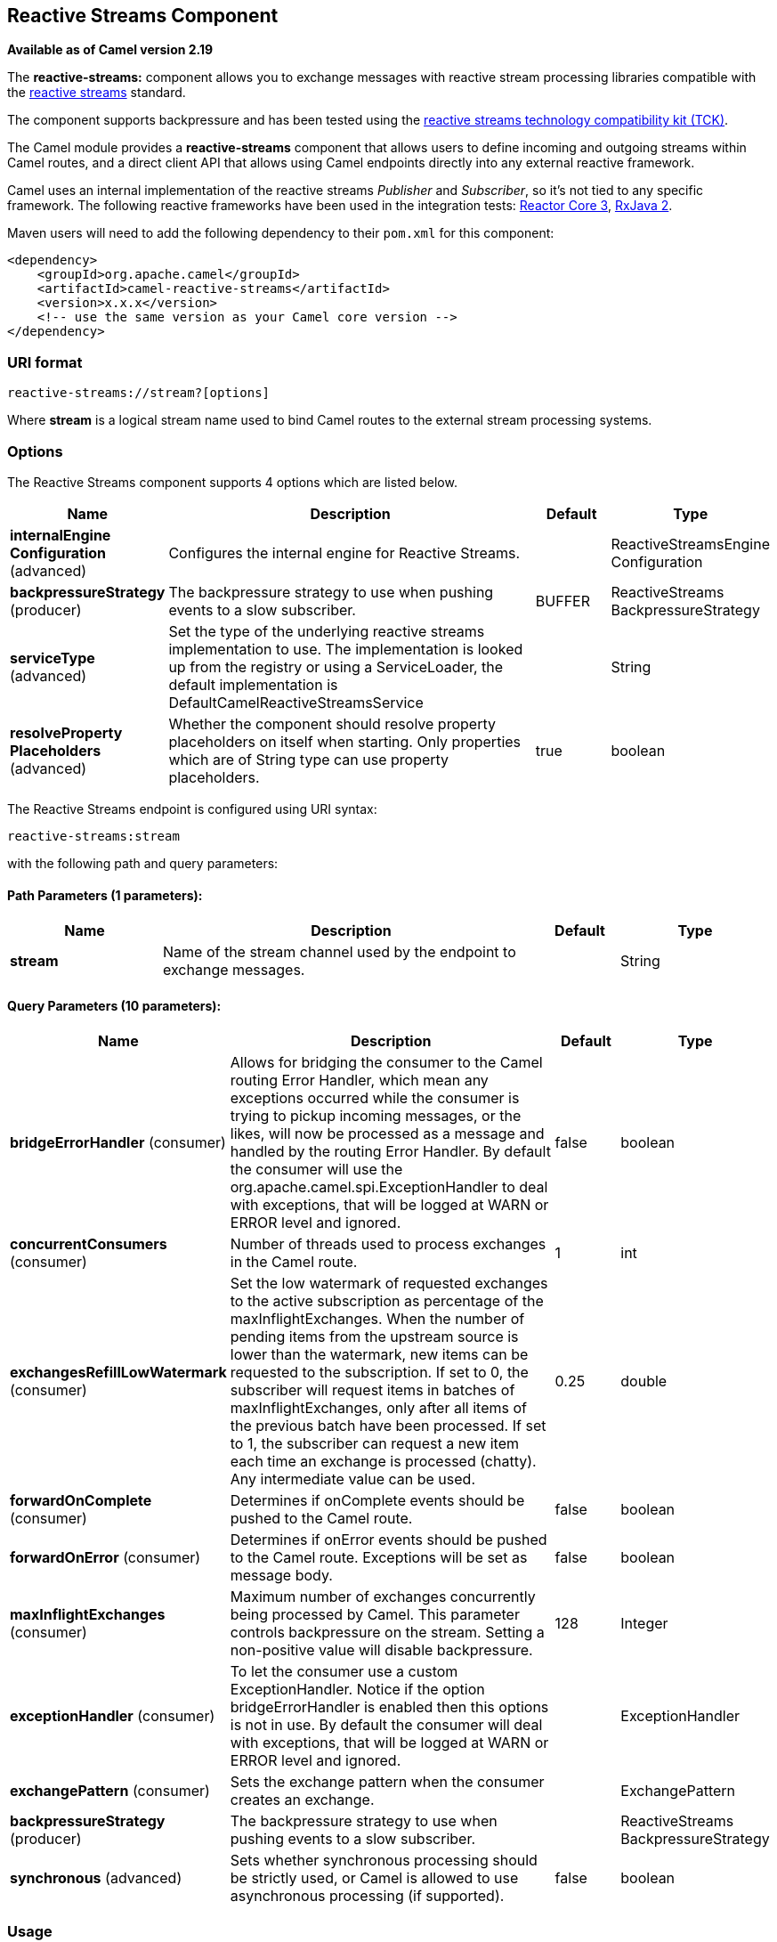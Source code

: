 [[reactive-streams-component]]
== Reactive Streams Component

*Available as of Camel version 2.19*

The *reactive-streams:* component allows you to exchange messages with reactive
stream processing libraries compatible with the
http://www.reactive-streams.org/[reactive streams] standard.

The component supports backpressure and has been tested using the https://github.com/reactive-streams/reactive-streams-jvm/tree/master/tck[reactive streams technology
compatibility kit (TCK)].

The Camel module provides a *reactive-streams* component that allows users to define incoming and
outgoing streams within Camel routes, and a direct client API that allows using Camel endpoints
 directly into any external reactive framework.

Camel uses an internal implementation of the reactive streams
 _Publisher_ and _Subscriber_, so it's not tied to any specific framework.
The following reactive frameworks have been used in the integration tests: https://github.com/reactor/reactor-core[Reactor Core 3], https://github.com/ReactiveX/RxJava[RxJava 2].

Maven users will need to add the following dependency to their `pom.xml`
for this component:

[source,xml]
------------------------------------------------------------
<dependency>
    <groupId>org.apache.camel</groupId>
    <artifactId>camel-reactive-streams</artifactId>
    <version>x.x.x</version>
    <!-- use the same version as your Camel core version -->
</dependency>
------------------------------------------------------------

### URI format

[source,java]
-------------------------------------------------
reactive-streams://stream?[options]
-------------------------------------------------

Where *stream* is a logical stream name used to bind Camel routes to the
external stream processing systems.

### Options


// component options: START
The Reactive Streams component supports 4 options which are listed below.



[width="100%",cols="2,5,^1,2",options="header"]
|===
| Name | Description | Default | Type
| *internalEngine Configuration* (advanced) | Configures the internal engine for Reactive Streams. |  | ReactiveStreamsEngine Configuration
| *backpressureStrategy* (producer) | The backpressure strategy to use when pushing events to a slow subscriber. | BUFFER | ReactiveStreams BackpressureStrategy
| *serviceType* (advanced) | Set the type of the underlying reactive streams implementation to use. The implementation is looked up from the registry or using a ServiceLoader, the default implementation is DefaultCamelReactiveStreamsService |  | String
| *resolveProperty Placeholders* (advanced) | Whether the component should resolve property placeholders on itself when starting. Only properties which are of String type can use property placeholders. | true | boolean
|===
// component options: END





// endpoint options: START
The Reactive Streams endpoint is configured using URI syntax:

----
reactive-streams:stream
----

with the following path and query parameters:

==== Path Parameters (1 parameters):

[width="100%",cols="2,5,^1,2",options="header"]
|===
| Name | Description | Default | Type
| *stream* | Name of the stream channel used by the endpoint to exchange messages. |  | String
|===

==== Query Parameters (10 parameters):

[width="100%",cols="2,5,^1,2",options="header"]
|===
| Name | Description | Default | Type
| *bridgeErrorHandler* (consumer) | Allows for bridging the consumer to the Camel routing Error Handler, which mean any exceptions occurred while the consumer is trying to pickup incoming messages, or the likes, will now be processed as a message and handled by the routing Error Handler. By default the consumer will use the org.apache.camel.spi.ExceptionHandler to deal with exceptions, that will be logged at WARN or ERROR level and ignored. | false | boolean
| *concurrentConsumers* (consumer) | Number of threads used to process exchanges in the Camel route. | 1 | int
| *exchangesRefillLowWatermark* (consumer) | Set the low watermark of requested exchanges to the active subscription as percentage of the maxInflightExchanges. When the number of pending items from the upstream source is lower than the watermark, new items can be requested to the subscription. If set to 0, the subscriber will request items in batches of maxInflightExchanges, only after all items of the previous batch have been processed. If set to 1, the subscriber can request a new item each time an exchange is processed (chatty). Any intermediate value can be used. | 0.25 | double
| *forwardOnComplete* (consumer) | Determines if onComplete events should be pushed to the Camel route. | false | boolean
| *forwardOnError* (consumer) | Determines if onError events should be pushed to the Camel route. Exceptions will be set as message body. | false | boolean
| *maxInflightExchanges* (consumer) | Maximum number of exchanges concurrently being processed by Camel. This parameter controls backpressure on the stream. Setting a non-positive value will disable backpressure. | 128 | Integer
| *exceptionHandler* (consumer) | To let the consumer use a custom ExceptionHandler. Notice if the option bridgeErrorHandler is enabled then this options is not in use. By default the consumer will deal with exceptions, that will be logged at WARN or ERROR level and ignored. |  | ExceptionHandler
| *exchangePattern* (consumer) | Sets the exchange pattern when the consumer creates an exchange. |  | ExchangePattern
| *backpressureStrategy* (producer) | The backpressure strategy to use when pushing events to a slow subscriber. |  | ReactiveStreams BackpressureStrategy
| *synchronous* (advanced) | Sets whether synchronous processing should be strictly used, or Camel is allowed to use asynchronous processing (if supported). | false | boolean
|===
// endpoint options: END



### Usage

The library is aimed to support all the communication modes needed by an application to interact with Camel data:

* *Get* data from Camel routes (In-Only from Camel)
* *Send* data to Camel routes (In-Only towards Camel)
* *Request* a transformation to a Camel route (In-Out towards Camel)
* *Process* data flowing from a Camel route using a reactive processing step (In-Out from Camel)

### Getting data from Camel
In order to subscribe to data flowing from a Camel route, exchanges should be redirected to
a named stream, like in the following snippet:

[source,java]
---------------------------------------------------------
from("timer:clock")
.setBody().header(Exchange.TIMER_COUNTER)
.to("reactive-streams:numbers");
---------------------------------------------------------

Routes can also be written using the XML DSL.

In the example, an unbounded stream of numbers is associated to the name `numbers`.
The stream can be accessed using the `CamelReactiveStreams` utility class.

[source,java]
---------------------------------------------------------
CamelReactiveStreamsService camel = CamelReactiveStreams.get(context);

// Getting a stream of exchanges
Publisher<Exchange> exchanges = camel.fromStream("numbers");

// Getting a stream of Integers (using Camel standard conversion system)
Publisher<Integer> numbers = camel.fromStream("numbers", Integer.class);
---------------------------------------------------------

The stream can be used easily with any reactive streams compatible library.
Here is an example of how to use it with https://github.com/ReactiveX/RxJava[RxJava 2]
(although any reactive framework can be used to process events).

[source,java]
---------------------------------------------------------
Flowable.fromPublisher(integers)
    .doOnNext(System.out::println)
    .subscribe();
---------------------------------------------------------

The example prints all numbers generated by Camel into `System.out`.

#### Getting data from Camel using the direct API

For short Camel routes and for users that prefer defining the whole processing flow
using functional constructs of the reactive framework (without using the Camel DSL at all),
streams can also be defined using Camel URIs.

[source,java]
---------------------------------------------------------
CamelReactiveStreamsService camel = CamelReactiveStreams.get(context);

// Get a stream from all the files in a directory
Publisher<String> files = camel.from("file:folder", String.class);

// Use the stream in RxJava2
Flowable.fromPublisher(files)
    .doOnNext(System.out::println)
    .subscribe();
---------------------------------------------------------

### Sending data to Camel
When an external library needs to push events into a Camel route, the Reactive Streams
endpoint must be set as consumer.

[source,java]
---------------------------------------------------------
from("reactive-streams:elements")
.to("log:INFO");
---------------------------------------------------------

A handle to the `elements` stream can be obtained from the `CamelReactiveStreams` utility class.

[source,java]
---------------------------------------------------------
CamelReactiveStreamsService camel = CamelReactiveStreams.get(context);

Subscriber<String> elements = camel.streamSubscriber("elements", String.class);
---------------------------------------------------------

The subscriber can be used to push events to the Camel route that consumes from the `elements` stream.

Here is an example of how to use it with https://github.com/ReactiveX/RxJava[RxJava 2]
(although any reactive framework can be used to publish events).

[source,java]
---------------------------------------------------------
Flowable.interval(1, TimeUnit.SECONDS)
    .map(i -> "Item " + i)
    .subscribe(elements);
---------------------------------------------------------

String items are generated every second by RxJava in the example and they are pushed into the Camel route defined above.

#### Sending data to Camel using the direct API

Also in this case, the direct API can be used to obtain a Camel subscriber from an endpoint URI.

[source,java]
---------------------------------------------------------
CamelReactiveStreamsService camel = CamelReactiveStreams.get(context);

// Send two strings to the "seda:queue" endpoint
Flowable.just("hello", "world")
    .subscribe(camel.subscriber("seda:queue", String.class));
---------------------------------------------------------

### Request a transformation to Camel

Routes defined in some Camel DSL can be used within a reactive stream framework to perform a
specific transformation (the same mechanism can be also used to eg. just send data to a _http_ endpoint and continue).

The following snippet shows how RxJava functional code can request the task of loading and marshalling files to Camel.

[source,java]
---------------------------------------------------------
CamelReactiveStreamsService camel = CamelReactiveStreams.get(context);

// Process files starting from their names
Flowable.just(new File("file1.txt"), new File("file2.txt"))
    .flatMap(file -> camel.toStream("readAndMarshal", String.class))
    // Camel output will be converted to String
    // other steps
    .subscribe();
---------------------------------------------------------

In order this to work, a route like the following should be defined in the Camel context:

[source,java]
---------------------------------------------------------
from("reactive-streams:readAndMarshal")
.marshal() // ... other details
---------------------------------------------------------

#### Request a transformation to Camel using the direct API

An alternative approach consists in using the URI endpoints directly in the reactive flow:

[source,java]
---------------------------------------------------------
CamelReactiveStreamsService camel = CamelReactiveStreams.get(context);

// Process files starting from their names
Flowable.just(new File("file1.txt"), new File("file2.txt"))
    .flatMap(file -> camel.to("direct:process", String.class))
    // Camel output will be converted to String
    // other steps
    .subscribe();
---------------------------------------------------------

When using the _to()_ method instead of the _toStream_, there is no need to define the
route using "reactive-streams:" endpoints (although they are used under the hood).

In this case, the Camel transformation can be just:

[source,java]
---------------------------------------------------------
from("direct:process")
.marshal() // ... other details
---------------------------------------------------------


### Process Camel data into the reactive framework

While a reactive streams _Publisher_ allows exchanging data in a unidirectional way,
Camel routes often use a in-out exchange pattern (eg. to define REST endpoints and, in general,
where a reply is needed for each request).

In these circumstances, users can add a reactive processing step to the flow, to enhance a Camel route or to
define the entire transformation using the reactive framework.

For example, given the following route:

[source,java]
---------------------------------------------------------
from("timer:clock")
.setBody().header(Exchange.TIMER_COUNTER)
.to("direct:reactive")
.log("Continue with Camel route... n=${body}");
---------------------------------------------------------

A reactive processing step can be associated to the "direct:reactive" endpoint:

[source,java]
---------------------------------------------------------
CamelReactiveStreamsService camel = CamelReactiveStreams.get(context);

camel.process("direct:reactive", Integer.class, items ->
    Flowable.fromPublisher(items) // RxJava2
        .map(n -> -n)); // make every number negative
---------------------------------------------------------

Data flowing in the Camel route will be processed by the external reactive
framework then continue the processing flow inside Camel.

This mechanism can also be used to define a In-Out exchange in a completely
reactive way.

[source,java]
---------------------------------------------------------
CamelReactiveStreamsService camel = CamelReactiveStreams.get(context);

// requires a rest-capable Camel component
camel.process("rest:get:orders", exchange ->
                    Flowable.fromPublisher(exchange)
                            .flatMap(ex -> allOrders())); // retrieve orders asynchronously
---------------------------------------------------------

See Camel examples (*camel-example-reactive-streams*) for details.

### Advanced Topics
#### Controlling Backpressure (producer side)

When routing Camel exchanges to an external subscriber, backpressure is handled by an internal buffer that caches exchanges
before delivering them.
If the subscriber is slower than the exchange rate, the buffer may become too big. In many circumstances this must be avoided.

Considering the following route:

[source,java]
---------------------------------------------------------
from("jms:queue")
.to("reactive-streams:flow");
---------------------------------------------------------

If the JMS queue contains a high number of messages and the Subscriber associated with the `flow` stream is too slow,
messages are dequeued from JMS and appended to the buffer, possibly causing a "out of memory" error.
To avoid such problems, a `ThrottlingInflightRoutePolicy` can be set in the route.

[source,java]
---------------------------------------------------------
ThrottlingInflightRoutePolicy policy = new ThrottlingInflightRoutePolicy();
policy.setMaxInflightExchanges(10);

from("jms:queue")
.routePolicy(policy)
.to("reactive-streams:flow");
---------------------------------------------------------

The policy limits the maximum number of active exchanges (and so the maximum size of the buffer),
keeping it lower than the threshold (`10` in the example).
When more than `10` messages are in flight, the route is suspended, waiting for the subscriber to process them.

With this mechanism, the subscriber controls the route suspension/resume automatically, through backpressure.
When multiple subscribers are consuming items from the same stream, the slowest one controls the route status automatically.

In other circumstances, eg. when using a `http` consumer, the route suspension makes the http service unavailable, so
using the default configuration (no policy, unbounded buffer) should be preferable. Users should try to avoid memory issues
by limiting the number of requests to the http service (eg. scaling out).

In contexts where a certain amount of data loss is acceptable, setting a backpressure strategy other than `BUFFER` can
 be a solution for dealing with fast sources.

[source,java]
---------------------------------------------------------
from("direct:thermostat")
.to("reactive-streams:flow?backpressureStrategy=LATEST");
---------------------------------------------------------

When the `LATEST` backpressure strategy is used, only the last exchange received from the route is kept by the publisher, while older data is discarded (other options are available).

#### Controlling Backpressure (consumer side)

When Camel consumes items from a reactive-streams publisher, the maximum number of inflight exchanges can be set as endpoint option.

The subscriber associated with the consumer interacts with the publisher to keep the number of messages in the route lower than the threshold.

An example of backpressure-aware route:

[source,java]
---------------------------------------------------------
from("reactive-streams:numbers?maxInflightExchanges=10")
.to("direct:endpoint");
---------------------------------------------------------

The number of items that Camel requests to the source publisher (through the reactive streams backpressure mechanism)
is always lower than `10`. Messages are processed by a single thread in the Camel side.

The number of concurrent consumers (threads) can also be set as endpoint option (`concurrentConsumers`).
When using 1 consumer (the default), the order of items in the source stream is maintained.
When this value is increased, items will be processed concurrently by multiple threads (so not preserving the order).


### Camel Reactive Streams Starter

A starter module is available to spring-boot users. When using the starter,
the `CamelReactiveStreamsService` can be directly injected into Spring components.

To use the starter, add the following to your spring boot pom.xml file:

[source,xml]
------------------------------------------------------
<dependency>
    <groupId>org.apache.camel</groupId>
    <artifactId>camel-reactive-streams-starter</artifactId>
    <version>${camel.version}</version> <!-- use the same version as your Camel core version -->
</dependency>
------------------------------------------------------


### See Also

* Configuring Camel
* Component
* Endpoint
* Getting Started
